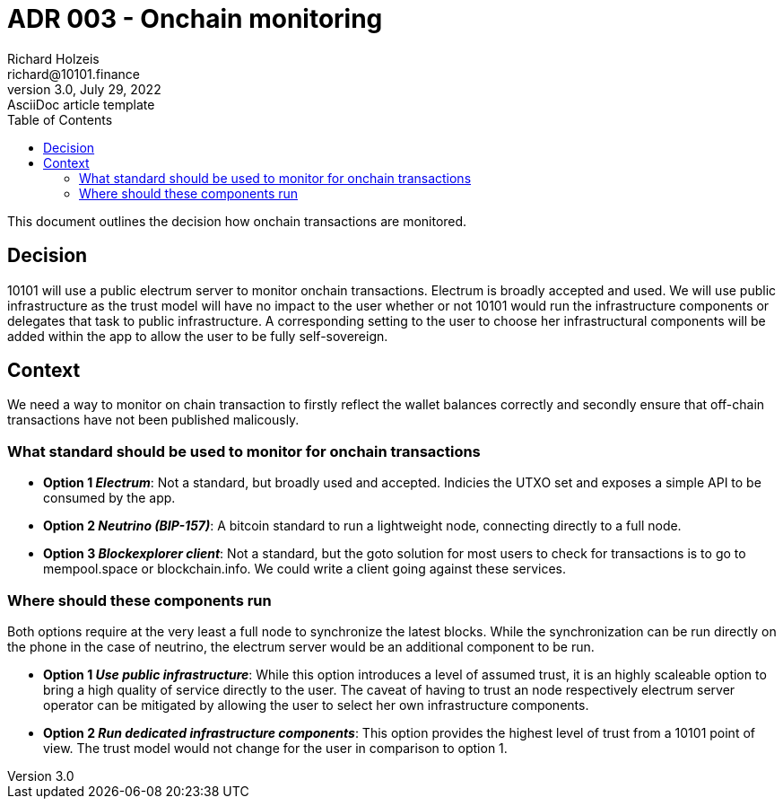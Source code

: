 = ADR 003 - Onchain monitoring
Richard Holzeis <richard@10101.finance>
3.0, July 29, 2022: AsciiDoc article template
:toc:
:icons: font
:attributes: 2023-01-31

This document outlines the decision how onchain transactions are monitored.

== Decision

10101 will use a public electrum server to monitor onchain transactions. Electrum is broadly accepted and used. We will use public infrastructure as the trust model will have no impact to the user whether or not 10101 would run the infrastructure components or delegates that task to public infrastructure. A corresponding setting to the user to choose her infrastructural components will be added within the app to allow the user to be fully self-sovereign.

== Context

We need a way to monitor on chain transaction to firstly reflect the wallet balances correctly and secondly ensure that off-chain transactions have not been published malicously. 

=== What standard should be used to monitor for onchain transactions

- *Option 1 _Electrum_*: Not a standard, but broadly used and accepted. Indicies the UTXO set and exposes a simple API to be consumed by the app.
- *Option 2 _Neutrino (BIP-157)_*: A bitcoin standard to run a lightweight node, connecting directly to a full node.
- *Option 3 _Blockexplorer client_*: Not a standard, but the goto solution for most users to check for transactions is to go to mempool.space or blockchain.info. We could write a client going against these services.

=== Where should these components run

Both options require at the very least a full node to synchronize the latest blocks. While the synchronization can be run directly on the phone in the case of neutrino, the electrum server would be an additional component to be run.

- *Option 1 _Use public infrastructure_*: While this option introduces a level of assumed trust, it is an highly scaleable option to bring a high quality of service directly to the user. The caveat of having to trust an node respectively electrum server operator can be mitigated by allowing the user to select her own infrastructure components.
- *Option 2 _Run dedicated infrastructure components_*: This option provides the highest level of trust from a 10101 point of view. The trust model would not change for the user in comparison to option 1.